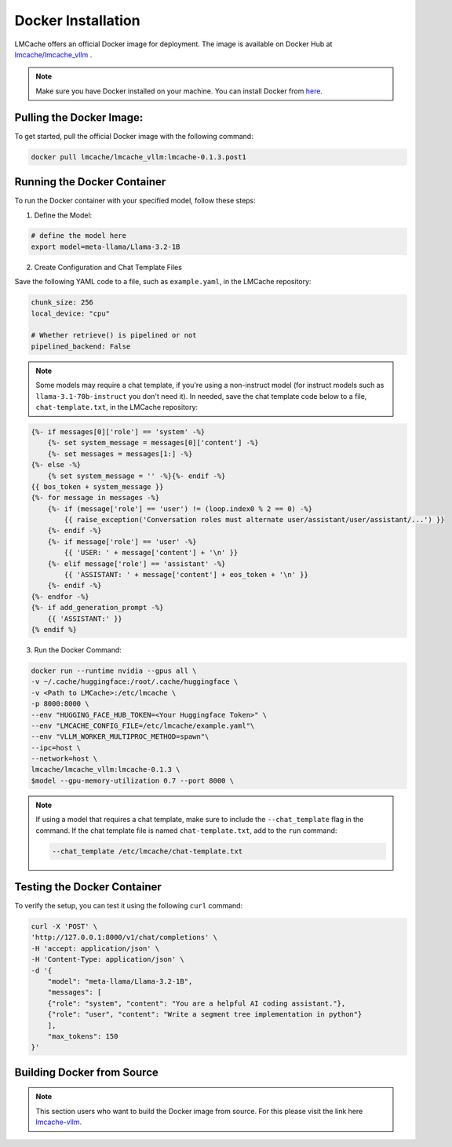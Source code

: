 .. _docker:

Docker Installation
=========================

LMCache offers an official Docker image for deployment. 
The image is available on Docker Hub at `lmcache/lmcache_vllm <https://hub.docker.com/r/lmcache/lmcache_vllm>`_ .


.. note::

    Make sure you have Docker installed on your machine. You can install Docker from `here <https://docs.docker.com/get-docker/>`_.

Pulling the Docker Image:
----------------------------

To get started, pull the official Docker image with the following command:

.. code-block:: bash

    docker pull lmcache/lmcache_vllm:lmcache-0.1.3.post1

Running the Docker Container
---------------------------------------

To run the Docker container with your specified model, follow these steps:

1. Define the Model:

.. code-block:: bash

    # define the model here
    export model=meta-llama/Llama-3.2-1B

2. Create Configuration and Chat Template Files

Save the following YAML code to a file, such as ``example.yaml``, in the LMCache repository:

.. code-block:: yaml
    
    chunk_size: 256
    local_device: "cpu"

    # Whether retrieve() is pipelined or not
    pipelined_backend: False

.. note::
    Some models may require a chat template, if you're using a non-instruct model 
    (for instruct models such as ``llama-3.1-70b-instruct`` you don't need it). In needed,
    save the chat template code below to a file, ``chat-template.txt``, in the LMCache repository:

.. code-block:: text

    {%- if messages[0]['role'] == 'system' -%}  
        {%- set system_message = messages[0]['content'] -%}    
        {%- set messages = messages[1:] -%}
    {%- else -%}    
        {% set system_message = '' -%}{%- endif -%}
    {{ bos_token + system_message }}
    {%- for message in messages -%}
        {%- if (message['role'] == 'user') != (loop.index0 % 2 == 0) -%}
            {{ raise_exception('Conversation roles must alternate user/assistant/user/assistant/...') }}
        {%- endif -%}    
        {%- if message['role'] == 'user' -%}        
            {{ 'USER: ' + message['content'] + '\n' }}    
        {%- elif message['role'] == 'assistant' -%}        
            {{ 'ASSISTANT: ' + message['content'] + eos_token + '\n' }}    
        {%- endif -%}
    {%- endfor -%}
    {%- if add_generation_prompt -%}   
        {{ 'ASSISTANT:' }} 
    {% endif %}

3. Run the Docker Command:

.. code-block:: bash

    docker run --runtime nvidia --gpus all \
    -v ~/.cache/huggingface:/root/.cache/huggingface \
    -v <Path to LMCache>:/etc/lmcache \
    -p 8000:8000 \
    --env "HUGGING_FACE_HUB_TOKEN=<Your Huggingface Token>" \
    --env "LMCACHE_CONFIG_FILE=/etc/lmcache/example.yaml"\
    --env "VLLM_WORKER_MULTIPROC_METHOD=spawn"\
    --ipc=host \
    --network=host \
    lmcache/lmcache_vllm:lmcache-0.1.3 \
    $model --gpu-memory-utilization 0.7 --port 8000 \

.. note::
    If using a model that requires a chat template, make sure to include 
    the ``--chat_template``  flag in the command. If the chat template file
    is named ``chat-template.txt``, add to the ``run`` command:

    .. code-block:: bash

        --chat_template /etc/lmcache/chat-template.txt

Testing the Docker Container
--------------------------------

To verify the setup, you can test it using the following ``curl`` command:

.. code-block:: bash

    curl -X 'POST' \
    'http://127.0.0.1:8000/v1/chat/completions' \
    -H 'accept: application/json' \
    -H 'Content-Type: application/json' \
    -d '{
        "model": "meta-llama/Llama-3.2-1B",
        "messages": [
        {"role": "system", "content": "You are a helpful AI coding assistant."},
        {"role": "user", "content": "Write a segment tree implementation in python"}
        ],
        "max_tokens": 150
    }'


Building Docker from Source
----------------------------

.. note::

    This section users who want to build the Docker image from source.
    For this please visit the link here `lmcache-vllm <https://github.com/LMCache/lmcache-vllm/tree/dev/docker>`_.

    